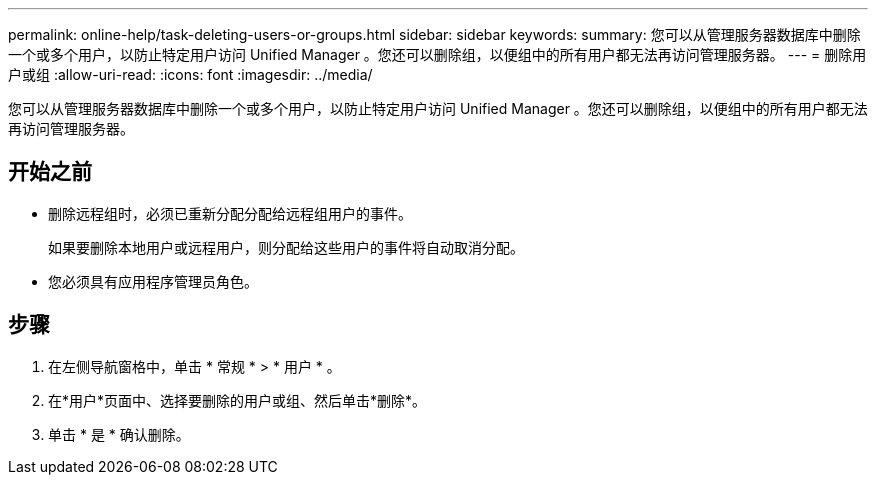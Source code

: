 ---
permalink: online-help/task-deleting-users-or-groups.html 
sidebar: sidebar 
keywords:  
summary: 您可以从管理服务器数据库中删除一个或多个用户，以防止特定用户访问 Unified Manager 。您还可以删除组，以便组中的所有用户都无法再访问管理服务器。 
---
= 删除用户或组
:allow-uri-read: 
:icons: font
:imagesdir: ../media/


[role="lead"]
您可以从管理服务器数据库中删除一个或多个用户，以防止特定用户访问 Unified Manager 。您还可以删除组，以便组中的所有用户都无法再访问管理服务器。



== 开始之前

* 删除远程组时，必须已重新分配分配给远程组用户的事件。
+
如果要删除本地用户或远程用户，则分配给这些用户的事件将自动取消分配。

* 您必须具有应用程序管理员角色。




== 步骤

. 在左侧导航窗格中，单击 * 常规 * > * 用户 * 。
. 在*用户*页面中、选择要删除的用户或组、然后单击*删除*。
. 单击 * 是 * 确认删除。

